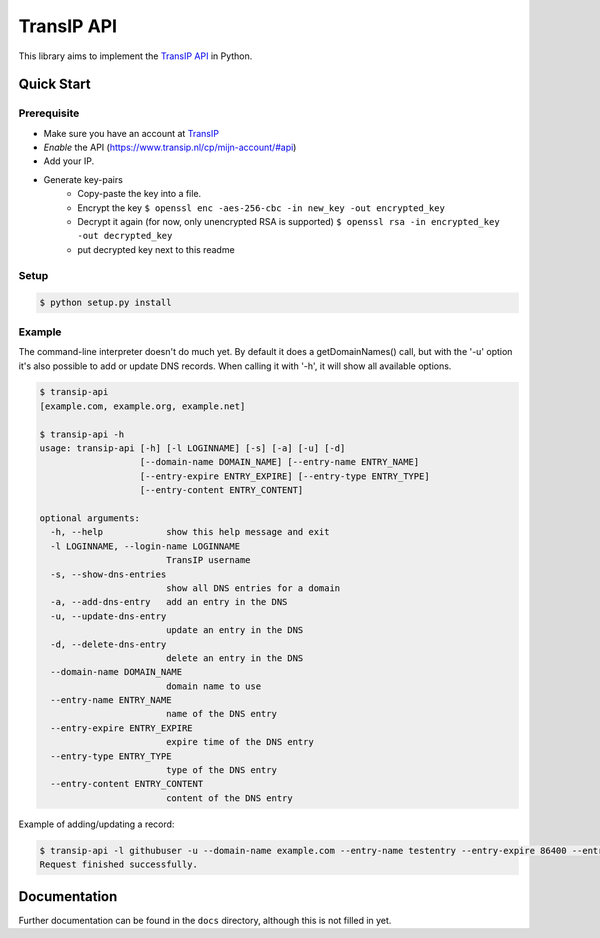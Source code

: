 ===========
TransIP API
===========

.. image:: https://travis-ci.org/mhogerheijde/transip-api.png?branch=develop
   :align: right
   :target: https://travis-ci.org/mhogerheijde/transip-api

This library aims to implement the `TransIP API`_ in Python.

Quick Start
===========

Prerequisite
------------

* Make sure you have an account at TransIP_
* *Enable* the API (https://www.transip.nl/cp/mijn-account/#api)
* Add your IP.
* Generate key-pairs
	+ Copy-paste the key into a file.
	+ Encrypt the key ``$ openssl enc -aes-256-cbc -in new_key -out encrypted_key``
	+ Decrypt it again (for now, only unencrypted RSA is supported) ``$ openssl rsa -in encrypted_key -out decrypted_key``
	+ put decrypted key next to this readme

Setup
-----

.. code-block::

	$ python setup.py install


Example
-------

The command-line interpreter doesn't do much yet. By default it does a
getDomainNames() call, but with the '-u' option it's also possible to add or
update DNS records. When calling it with '-h', it will show all available options.

.. code-block::

	$ transip-api
	[example.com, example.org, example.net]
	
	$ transip-api -h
	usage: transip-api [-h] [-l LOGINNAME] [-s] [-a] [-u] [-d]
	                   [--domain-name DOMAIN_NAME] [--entry-name ENTRY_NAME]
	                   [--entry-expire ENTRY_EXPIRE] [--entry-type ENTRY_TYPE]
	                   [--entry-content ENTRY_CONTENT]
	
	optional arguments:
	  -h, --help            show this help message and exit
	  -l LOGINNAME, --login-name LOGINNAME
	                        TransIP username
	  -s, --show-dns-entries
	                        show all DNS entries for a domain
	  -a, --add-dns-entry   add an entry in the DNS
	  -u, --update-dns-entry
	                        update an entry in the DNS
	  -d, --delete-dns-entry
	                        delete an entry in the DNS
	  --domain-name DOMAIN_NAME
	                        domain name to use
	  --entry-name ENTRY_NAME
	                        name of the DNS entry
	  --entry-expire ENTRY_EXPIRE
	                        expire time of the DNS entry
	  --entry-type ENTRY_TYPE
	                        type of the DNS entry
	  --entry-content ENTRY_CONTENT
	                        content of the DNS entry


Example of adding/updating a record:

.. code-block::

	$ transip-api -l githubuser -u --domain-name example.com --entry-name testentry --entry-expire 86400 --entry-type A --entry-content 127.0.0.1
	Request finished successfully.


Documentation
=============

Further documentation can be found in the ``docs`` directory, although this is
not filled in yet.

.. _virtualenv: http://virtualenv.org/
.. _TransIP: https://www.transip.nl/cp/
.. _`TransIP API`: https://www.transip.eu/transip/api/

